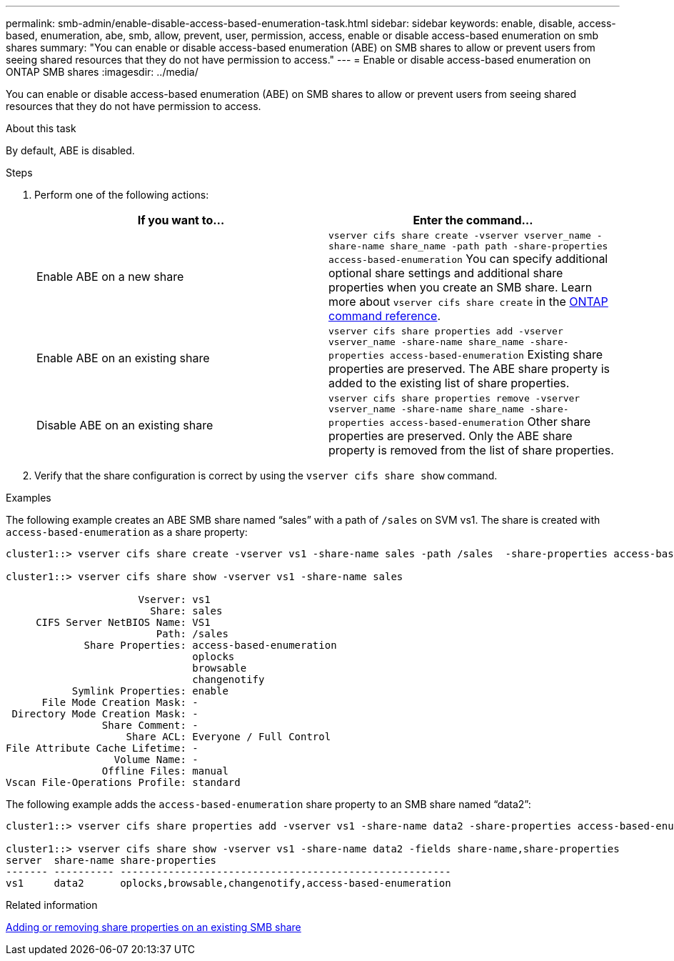 ---
permalink: smb-admin/enable-disable-access-based-enumeration-task.html
sidebar: sidebar
keywords: enable, disable, access-based, enumeration, abe, smb, allow, prevent, user, permission, access, enable or disable access-based enumeration on smb shares
summary: "You can enable or disable access-based enumeration (ABE) on SMB shares to allow or prevent users from seeing shared resources that they do not have permission to access."
---
= Enable or disable access-based enumeration on ONTAP SMB shares
:imagesdir: ../media/

[.lead]
You can enable or disable access-based enumeration (ABE) on SMB shares to allow or prevent users from seeing shared resources that they do not have permission to access.

.About this task

By default, ABE is disabled.

.Steps

. Perform one of the following actions:
+
[options="header"]
|===
| If you want to...| Enter the command...
a|
Enable ABE on a new share
a|
`vserver cifs share create -vserver vserver_name -share-name share_name -path path -share-properties access-based-enumeration`     
You can specify additional optional share settings and additional share properties when you create an SMB share. 
Learn more about `vserver cifs share create` in the link:https://docs.netapp.com/us-en/ontap-cli/vserver-cifs-share-create.html[ONTAP command reference^].
a|
Enable ABE on an existing share
a|
`vserver cifs share properties add -vserver vserver_name -share-name share_name -share-properties access-based-enumeration`     Existing share properties are preserved. The ABE share property is added to the existing list of share properties.
a|
Disable ABE on an existing share
a|
`vserver cifs share properties remove -vserver vserver_name -share-name share_name -share-properties access-based-enumeration`     Other share properties are preserved. Only the ABE share property is removed from the list of share properties.
|===

. Verify that the share configuration is correct by using the `vserver cifs share show` command.

.Examples

The following example creates an ABE SMB share named "`sales`" with a path of `/sales` on SVM vs1. The share is created with `access-based-enumeration` as a share property:

----
cluster1::> vserver cifs share create -vserver vs1 -share-name sales -path /sales  -share-properties access-based-enumeration,oplocks,browsable,changenotify

cluster1::> vserver cifs share show -vserver vs1 -share-name sales

                      Vserver: vs1
                        Share: sales
     CIFS Server NetBIOS Name: VS1
                         Path: /sales
             Share Properties: access-based-enumeration
                               oplocks
                               browsable
                               changenotify
           Symlink Properties: enable
      File Mode Creation Mask: -
 Directory Mode Creation Mask: -
                Share Comment: -
                    Share ACL: Everyone / Full Control
File Attribute Cache Lifetime: -
                  Volume Name: -
                Offline Files: manual
Vscan File-Operations Profile: standard
----

The following example adds the `access-based-enumeration` share property to an SMB share named "`data2`":

----
cluster1::> vserver cifs share properties add -vserver vs1 -share-name data2 -share-properties access-based-enumeration

cluster1::> vserver cifs share show -vserver vs1 -share-name data2 -fields share-name,share-properties
server  share-name share-properties
------- ---------- -------------------------------------------------------
vs1     data2      oplocks,browsable,changenotify,access-based-enumeration
----

.Related information

xref:add-remove-share-properties-existing-share-task.adoc[Adding or removing share properties on an existing SMB share]


// 2025 June 11, ONTAPDOC-2981
// 2025 Jan 16, ONTAPDOC-2569